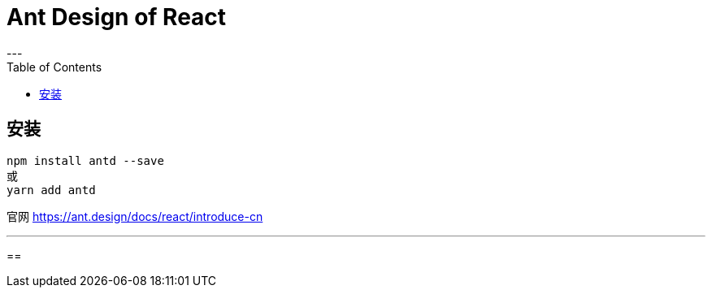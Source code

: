 
= Ant Design of React
:toc:
---

== 安装
....
npm install antd --save
或
yarn add antd
....

官网 https://ant.design/docs/react/introduce-cn

---

==
